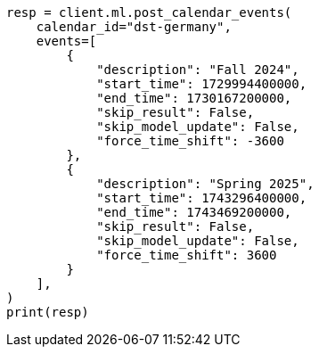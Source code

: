 // This file is autogenerated, DO NOT EDIT
// ml/anomaly-detection/apis/post-calendar-event.asciidoc:132

[source, python]
----
resp = client.ml.post_calendar_events(
    calendar_id="dst-germany",
    events=[
        {
            "description": "Fall 2024",
            "start_time": 1729994400000,
            "end_time": 1730167200000,
            "skip_result": False,
            "skip_model_update": False,
            "force_time_shift": -3600
        },
        {
            "description": "Spring 2025",
            "start_time": 1743296400000,
            "end_time": 1743469200000,
            "skip_result": False,
            "skip_model_update": False,
            "force_time_shift": 3600
        }
    ],
)
print(resp)
----
